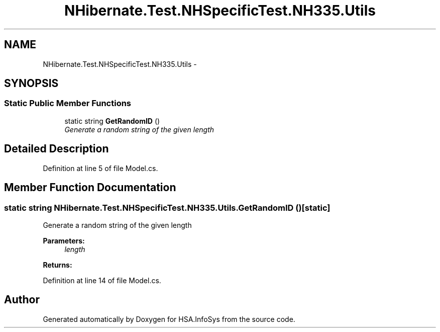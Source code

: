 .TH "NHibernate.Test.NHSpecificTest.NH335.Utils" 3 "Fri Jul 5 2013" "Version 1.0" "HSA.InfoSys" \" -*- nroff -*-
.ad l
.nh
.SH NAME
NHibernate.Test.NHSpecificTest.NH335.Utils \- 
.SH SYNOPSIS
.br
.PP
.SS "Static Public Member Functions"

.in +1c
.ti -1c
.RI "static string \fBGetRandomID\fP ()"
.br
.RI "\fIGenerate a random string of the given length \fP"
.in -1c
.SH "Detailed Description"
.PP 
Definition at line 5 of file Model\&.cs\&.
.SH "Member Function Documentation"
.PP 
.SS "static string NHibernate\&.Test\&.NHSpecificTest\&.NH335\&.Utils\&.GetRandomID ()\fC [static]\fP"

.PP
Generate a random string of the given length 
.PP
\fBParameters:\fP
.RS 4
\fIlength\fP 
.RE
.PP
\fBReturns:\fP
.RS 4
.RE
.PP

.PP
Definition at line 14 of file Model\&.cs\&.

.SH "Author"
.PP 
Generated automatically by Doxygen for HSA\&.InfoSys from the source code\&.
